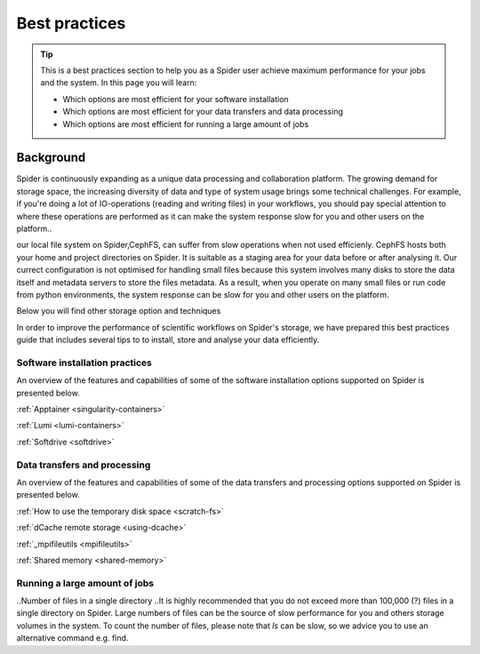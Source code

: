 .. _best-practices:
*****************
Best practices
*****************

.. Tip:: This is a best practices section to help you as a Spider user achieve maximum performance for your jobs and the system. In this page you will learn:

     * Which options are most efficient for your software installation
     * Which options are most efficient for your data transfers and data processing
     * Which options are most efficient for running a large amount of jobs 


==========     
Background
==========

Spider is continuously expanding as a unique data processing and collaboration platform. The growing demand for storage space, the increasing diversity of data and type of system usage brings some technical challenges. For example, if you're doing a lot of IO-operations (reading and writing files) in your workflows, you should pay special attention to where these operations are performed as it can make the system response slow for you and other users on the platform.. 

our local file system on Spider,CephFS, can suffer from slow operations when not used efficienly. CephFS hosts both your home and project directories on Spider. It is suitable as a staging area for your data before or after analysing it. Our currect configuration is not optimised for handling small files because this system involves many disks to store the data itself and metadata servers to store the files metadata. As a result, when you operate on many small files or run code from python environments, the system response can be slow for you and other users on the platform. 

Below you will find other storage option and techniques

In order to improve the performance of scientific workflows on Spider's storage, we have prepared this best practices guide that includes several tips to  to install, store and analyse your data efficiently.




.. _software-practices:

Software installation practices
===============================

An overview of the features and capabilities of some of the software installation options supported on Spider is presented below.

============================================   =============   =============   =============   =============
                                               CephFS          Apptainer       Lumi            Softdrive
============================================   =============   =============   =============   =============
Software packages with many files              No              Yes             Yes             Yes  
Conda- and/or pip-based virtual environments   No              Yes             Yes             Yes
Easy to setup                                  Yes             Somewhat        Somewhat        Yes                             
Software update changes                        No(static sw)   No (static sw)  Yes             Somewhat       
Faster execution times                         No              Yes             Yes             Yes
Lower load on the system                       No              Yes             Yes             Yes
Portability                                    No              Somewhat        Somewhat        Yes   
Software access can be restricted              Yes             Yes             Yes             No (repos are public)         
Extensively used in production                 Yes             Yes             No              Yes  
============================================   ==============  ==============  ==============  ==============


============================================   =============   =============   =============   =============
                                               CephFS          Apptainer       Lumi            Softdrive
============================================   =============   =============   =============   =============
Software packages with many files              -               vvv             vvv             vvv   
Conda- and/or pip-based virtual environments   -               vvv             vvv             vvv 
Easy to setup                                  vvv             vv              vv              vvv                             
Software update changes                        v               -               vvv             vv
Fast execution times & Low load on the system  -               vv              vv              vvv
Portability                                    -               vv              vv              vvv   
Software access can be restricted              vvv             vvv             vvv             - (repos are public)         
Extensively used in production                 vv              vv              -               vvv  
============================================   ==============  ==============  ==============  ==============


.. add comparison table
:ref:`Apptainer <singularity-containers>` 

:ref:`Lumi <lumi-containers>`

:ref:`Softdrive <softdrive>` 



.. _data-practices:

Data transfers and processing
=============================

An overview of the features and capabilities of some of the data transfers and processing options supported on Spider is presented below.


.. add comparison table
:ref:`How to use the temporary disk space <scratch-fs>`

:ref:`dCache remote storage <using-dcache>`

.. Tip: Data transfers + mpifileutils 
:ref:`_mpifileutils <mpifileutils>`

.. Tip: tarring files + shared memory
:ref:`Shared memory <shared-memory>`


.. _running-many-jobs:

Running a large amount of jobs 
=====================
.. Picas


..Number of files in a single directory   
..It is highly recommended that you do not exceed more than 100,000 (?) files in a single directory on Spider. Large numbers of files can be the source of slow performance for you and others storage volumes in the system. To count the number of files, please note that  `ls` can be slow, so we advice you to use an alternative command e.g. find.

